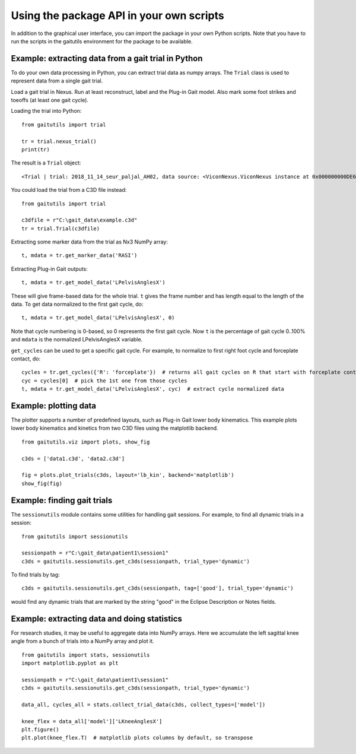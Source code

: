 Using the package API in your own scripts
=========================================

In addition to the graphical user interface, you can import the package in your
own Python scripts. Note that you have to run the scripts in the gaitutils
environment for the package to be available.

Example: extracting data from a gait trial in Python
----------------------------------------------------

To do your own data processing in Python, you can extract trial data as numpy
arrays. The ``Trial`` class is used to represent data from a single gait trial.

Load a gait trial in Nexus. Run at least reconstruct, label and the Plug-in Gait
model. Also mark some foot strikes and toeoffs (at least one gait cycle).

Loading the trial into Python:

::

   from gaitutils import trial

   tr = trial.nexus_trial()
   print(tr)

The result is a  ``Trial`` object:

::

    <Trial | trial: 2018_11_14_seur_paljal_AH02, data source: <ViconNexus.ViconNexus instance at 0x000000000DE62648>, subject: Aamu, gait cycles: 6>

You could load the trial from a C3D file instead:

::

   from gaitutils import trial

   c3dfile = r"C:\gait_data\example.c3d"
   tr = trial.Trial(c3dfile)

Extracting some marker data from the trial as Nx3 NumPy array:

::

   t, mdata = tr.get_marker_data('RASI')

Extracting Plug-in Gait outputs:

::

   t, mdata = tr.get_model_data('LPelvisAnglesX')

These will give frame-based data for the whole trial. ``t`` gives the frame
number and has length equal to the length of the data. To get data normalized to
the first gait cycle, do:

::

   t, mdata = tr.get_model_data('LPelvisAnglesX', 0)

Note that cycle numbering is 0-based, so 0 represents the first gait cycle. Now
``t`` is the percentage of gait cycle 0..100% and ``mdata`` is the normalized
LPelvisAnglesX variable.

``get_cycles`` can be used to get a specific gait cycle. For example, to
normalize to first right foot cycle and forceplate contact, do:

::

   cycles = tr.get_cycles({'R': 'forceplate'})  # returns all gait cycles on R that start with forceplate contact
   cyc = cycles[0]  # pick the 1st one from those cycles
   t, mdata = tr.get_model_data('LPelvisAnglesX', cyc)  # extract cycle normalized data

Example: plotting data
----------------------

The plotter supports a number of predefined layouts, such as Plug-in Gait lower
body kinematics. This example plots lower body kinematics and kinetics from two
C3D files using the matplotlib backend.

::

   from gaitutils.viz import plots, show_fig

   c3ds = ['data1.c3d', 'data2.c3d']

   fig = plots.plot_trials(c3ds, layout='lb_kin', backend='matplotlib')
   show_fig(fig)

Example: finding gait trials
----------------------------

The ``sessionutils`` module contains some utilities for handling gait sessions.
For example, to find all dynamic trials in a session:

::

   from gaitutils import sessionutils

   sessionpath = r"C:\gait_data\patient1\session1"
   c3ds = gaitutils.sessionutils.get_c3ds(sessionpath, trial_type='dynamic')

To find trials by tag:

::

   c3ds = gaitutils.sessionutils.get_c3ds(sessionpath, tag=['good'], trial_type='dynamic')

would find any dynamic trials that are marked by the string "good" in the
Eclipse Description or Notes fields.

Example: extracting data and doing statistics
---------------------------------------------

For research studies, it may be useful to aggregate data into NumPy arrays. Here
we accumulate the left sagittal knee angle from a bunch of trials into a NumPy
array and plot it.

::

   from gaitutils import stats, sessionutils
   import matplotlib.pyplot as plt

   sessionpath = r"C:\gait_data\patient1\session1"
   c3ds = gaitutils.sessionutils.get_c3ds(sessionpath, trial_type='dynamic')

   data_all, cycles_all = stats.collect_trial_data(c3ds, collect_types=['model'])

   knee_flex = data_all['model']['LKneeAnglesX']
   plt.figure()
   plt.plot(knee_flex.T)  # matplotlib plots columns by default, so transpose

